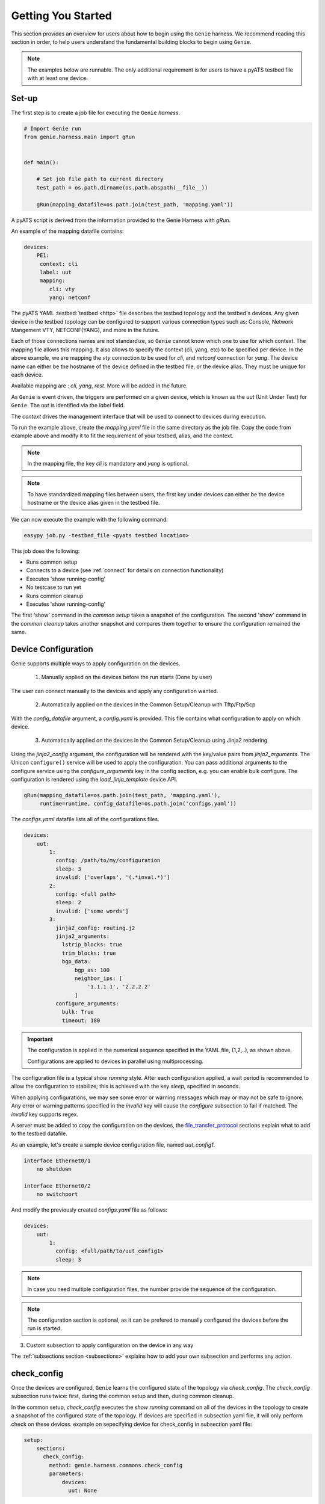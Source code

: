 .. _getting_genie:

Getting You Started
===================

This section provides an overview for users about how to begin using the ``Genie`` harness. 
We recommend reading this section in order, to help users understand the fundamental
building blocks to begin using ``Genie``.

.. note::

    The examples below are runnable. The only additional requirement is for users to have 
    a pyATS testbed file with at least one device.

Set-up
------

The first step is to create a job file for executing the ``Genie`` `harness`.

.. code-block:: python

    # Import Genie run
    from genie.harness.main import gRun


    def main():

        # Set job file path to current directory
        test_path = os.path.dirname(os.path.abspath(__file__))

        gRun(mapping_datafile=os.path.join(test_path, 'mapping.yaml'))

A pyATS script is derived from the information provided to the Genie Harness
with `gRun`.

An example of the mapping datafile contains:

.. code-block:: yaml

    devices:
        PE1:
         context: cli
         label: uut
         mapping:
            cli: vty
            yang: netconf

The pyATS YAML :testbed:`testbed <http>` file describes the testbed topology and the testbed's devices.
Any given device in the testbed topology can be configured to support various connection types such
as: Console, Network Mangement VTY, NETCONF(YANG), and more in the future. 

Each of those connections names are not standardize, so ``Genie`` cannot know
which one to use for which context. The mapping file allows this mapping.  It
also allows to specify the context (cli, yang, etc) to be specified per device.
In the above example, we are mapping the `vty` connection to be used for `cli`, and
`netconf` connection for `yang`. The device name can either be the hostname of the device
defined in the testbed file,  or the device alias. They must be unique for each
device.

Available mapping are : `cli`, `yang`, `rest`. More will be added in the future.

As ``Genie`` is event driven, the triggers are performed on a given device,
which is known as the `uut` (Unit Under Test) for ``Genie``.   The `uut` is
identified via the `label` field. 

The `context` drives the management interface that will be used to connect to
devices during execution. 

To run the example above, create the `mapping.yaml` file in the same directory
as the job file. Copy the code from example above and modify it to fit the
requirement of your testbed, alias, and the context. 

.. note::

    In the mapping file, the key `cli` is mandatory and `yang` is optional.

.. note::

    To have standardized mapping files between users, the first key under
    devices can either be the device hostname or the device alias given in the
    testbed file.

We can now execute the example with the following command:

.. code-block:: bash

    easypy job.py -testbed_file <pyats testbed location>

This job does the following:

* Runs common setup
* Connects to a device (see :ref:`connect` for details on connection functionality)
* Executes 'show running-config'
* No testcase to run yet
* Runs common cleanup
* Executes 'show running-config'

The first 'show' command in the `common setup` takes a snapshot of the
configuration. The second 'show' command in the `common cleanup` takes another
snapshot and compares them together to ensure the configuration remained the
same.

.. _harness_configuration:

Device Configuration
--------------------

Genie supports multiple ways to apply configuration on the devices.

  1) Manually applied on the devices before the run starts (Done by user)

The user can connect manually to the devices and apply any configuration wanted.

  2) Automatically applied on the devices in the Common Setup/Cleanup with Tftp/Ftp/Scp

With the `config_datafile` argument, a `config.yaml` is provided. This file
contains what configuration to apply on which device.

  3) Automatically applied on the devices in the Common Setup/Cleanup using Jinja2 rendering

Using the `jinja2_config` argument, the configuration will be rendered with the key/value pairs from
`jinja2_arguments`. The Unicon ``configure()`` service will be used to apply the configuration.
You can pass additional arguments to the configure service using the `configure_arguments`
key in the config section, e.g. you can enable bulk configure. The configuration is rendered
using the `load_jinja_template` device API.

.. code-block:: bash

    gRun(mapping_datafile=os.path.join(test_path, 'mapping.yaml'),
         runtime=runtime, config_datafile=os.path.join('configs.yaml'))

The `configs.yaml` datafile lists all of the configurations files.

.. code-block:: yaml

    devices:
        uut:
            1:
              config: /path/to/my/configuration
              sleep: 3
              invalid: ['overlaps', '(.*inval.*)']
            2:
              config: <full path>
              sleep: 2
              invalid: ['some words']
            3:
              jinja2_config: routing.j2
              jinja2_arguments:
                lstrip_blocks: true
                trim_blocks: true
                bgp_data:
                    bgp_as: 100
                    neighbor_ips: [
                        '1.1.1.1', '2.2.2.2'
                    ]
              configure_arguments:
                bulk: True
                timeout: 180

.. important::

    The configuration is applied in the numerical sequence specified in the
    YAML file, (1,2,..), as shown above.

    Configurations are applied to devices in parallel using multiprocessing.

The configuration file is a typical `show running` style. After each
configuration applied, a wait period is recommended to allow the configuration
to stabilize; this is achieved with the key `sleep`, specified in seconds.

When applying configurations, we may see some error or warning messages which
may or may not be safe to ignore. Any error or warning patterns specified in
the `invalid` key will cause the `configure` subsection to fail if matched.
The `invalid` key supports regex.

A server must be added to copy the configuration on the devices, the
`file_transfer_protocol`_ sections explain what to add to the testbed datafile.

As an example, let's create a sample device configuration file, named
`uut_config1`.

.. code-block:: text

   interface Ethernet0/1
       no shutdown

   interface Ethernet0/2
       no switchport

And modify the previously created `configs.yaml` file as follows:

.. code-block:: python

    devices:
        uut:
            1:
              config: <full/path/to/uut_config1>
              sleep: 3

.. note::

    In case you need multiple configuration files, the number provide
    the sequence of the configuration.

.. note::

    The configuration section is optional, as it can be prefered to manually
    configured the devices before the run is started.


3) Custom subsection to apply configuration on the device in any way

The :ref:`subsections section <subsections>` explains how to add your own subsection and performs any
action.

.. _check_config:

check_config
------------

Once the devices are configured, ``Genie`` learns the configured
state of the topology via `check_config`. The `check_config` subsection runs twice: 
first, during the common setup and then, during common cleanup. 

In the common setup, `check_config` executes the `show running` command on all of the 
devices in the topology to create a snapshot of the configured state of the topology. 
If devices are specified in subsection yaml file, it will only perform check on these devices.
example on sepecifying device for check_config in subsection yaml file:

.. code-block:: yaml

    setup:
        sections:
          check_config:
            method: genie.harness.commons.check_config
            parameters: 
                devices:
                  uut: None


In the common cleanup, `check_config` executes the `show running` command on
all devices in the topology once again to create a second snapshot of the
configured state of the topology. Afterwards, it compares the two snapshots to
ensure that the configuration of the devices remained intact during the
execution of the job.

Certain values, such as uptime, age, etc., collected in the `check_config` snapshots can dynamically change
during the execution of the job. Users can add the `exclude_config_check` argument to the 
`configs.yaml` file to ignore comparisons of certain configurations. 
This argument accepts a `String` or `Regular expression` expression as an input and 
then skips comparison of any configuration matching the expression.

Let's see an example of how to add the `exclude_config_check` argument:

.. code-block:: python

        devices:
            uut:
                1:
                    config: <full path to config file>
                    sleep: 5
                    invalid : ['(.*ERROR.*)']
        exclude_config_check: ['(.*description.*)']


.. _PTS:

PTS
---

As a recap, in the previous two sections we connected to our devices and then applied
various configurations. We also confirmed that the configurations were applied
without error.

Once the devices contain configurations, ``Genie`` can learn the state
of the topology via `PTS`. A first round of `profile` snapshots of each feature
are taken during the `common setup` and then a second round of `profile`
snapshots are taken during the `common cleanup`. These snapshots are compared
to those saved in the common setup to confirm that operational states did not
change during the job's execution.

`PTS` learns the configurations applied to a device by creating ``Genie``
:ref:`Ops <ops_guide>` objects or parsed dictionary. These objects are
snapshots of the operational state of the devices in the topology. Multiple
commands (sent by cli/yang/xml) are executed to collect a feature's
state/operational information.

The user can specify which configured features ``Genie`` should learn
using the `pts_features` argument. Each learned feature will create a subsection
in the common setup with prefix `profile_\<feature_name\>`.

Let's add the `pts_features` argument to `gRun` in our job file:

.. code-block:: python

    gRun(mapping_datafile=os.path.join(test_path, 'mapping.yaml'),
         runtime=runtime, config_datafile=os.path.join('configs.yaml'),
         pts_features=['ospf', 'hsrp', 'show ip ospf interface',
                      'show ip ospf interface vrf default'])

By default PTS will only run on the `uut`. It can be modified in the 
`pts_datafile.yaml` file that maps devices to the features listed in the
`pts_datafile` argument as shown below.

Please copy the following code into a new file called `pts_datafile.yaml`.

.. code-block:: yaml

    extends: "%CALLABLE{genie.libs.sdk.genie_yamls.datafile(pts)}"

    ospf:
        devices: ['uut', 'helper']
        exclude:
            - age
            - uptime

    hsrp:
        devices: ['uut', 'helper']
        devices_attributes:
            uut:
                exclude:
                    - next_hello_time
            helper:
                exclude:
                    - next_hello_time
        exclude:
            - date

.. note::

    Be sure to provide devices to each PTS that you would like to execute.
    If no devices are provided, PTS will not run

Certain values taken in the `profile` snapshot for each feature can dynamically
change during execution of the script, such as `uptime`, `age` etc. The user
can choose to exclude comparisons of these values by specifying them with the
`exclude` key, as shown above. Each value can be excluded at the device level
or the feature level.

Let's add the `pts_datafile` argument to `gRun` in our job file.

.. code-block:: python

        gRun(mapping_datafile=os.path.join(test_path, 'mapping.yaml'),
             runtime=runtime, config_datafile=os.path.join('configs.yaml'),
             pts_features=['ospf', 'hsrp'],
             pts_datafile=os.path.join(test_path, 'pts_datafile'))

.. _Golden:

.. note::

    Show command does not need to be added to the PTS file to run. By default
    they will use the same exclude keys as their Verification datafile
    corespondance.

Golden Config
-------------

In the previous sections, we configured our devices and learned the state of the
topology. However, how can we be certain that the state of the topology is
precisely the one we expected?

The `pts_golden_config` compares the `profiles` learned by PTS
in the current run to a profile that has been verified to be
a `golden` snapshot by your team. After each run, a file named `pts` is
generated and saved to the `pyATS` archive directory. This file can then be
saved to a fixed location. This file can then be provided as an argument to the
job file via `pts_golden_config`  argument as shown below.

Let's add the `pts_golden_config` argument to `gRun` in our job file:

.. code-block:: python

        gRun(mapping_datafile=os.path.join(test_path, 'mapping.yaml'),
             runtime=runtime, config_datafile=os.path.join('configs.yaml'),
             pts_features=['ospf', 'hsrp'],
             pts_datafile=os.path.join(test_path, 'pts_datafile'),
             pts_golden_config='<path>/golden_pts')

.. _getting_verification:

Verifications
-------------

A verification is the execution of a command to retrieve the current state of a
device. The state can be retrieved by using `cli`, `yang`, `xml` and so on or a
mix of them.

There are two types of verifications: `Global` and `Local`.

`Global` verifications are run immediately after the `common setup`. At this
stage, the information retrieved is saved as a snapshots.  After each subsequent
trigger, the same set of verifications are executed again and their state is
compared to the previous snapshot.

`Local` verifications are independent of the `Global` verifications. They are
run as subsections of a trigger. A first set of snapshots are taken before
performing the trigger action. A second set of snapshots are taken after the
trigger action and then compared to the first set of snapshots.

The `verification_datafile` specifies which verifications ``Genie`` should run.
Let's create a  `verification_datafile.`

.. code-block:: yaml

    extends: verifications.yaml

    Verify_Ospf:
        groups: ['L3']
        devices: ['uut']
        iteration:
            attempt: 3
            interval: 10
        exclude: ['uptime']
        processors:
            # verification with pre processor
            pre:
                extra_sleep:
                    pkg: genie.libs.sdk
                    method: libs.prepostprocessor.sleep_processor
            # verification with post processor
            post:
                extra_sleep:
                    pkg: genie.libs.sdk
                    method: libs.prepostprocessor.sleep_processor

.. note::

    Be sure to provide a device for each verification that you want to execute.
    If no device is specified, the verification will not run

.. note::

    ``Genie`` libs contains available ready to use processors, For more
    information on how to use them, go to
    :ref:`harness developer <verifications>`.


Certain values taken in the verification snapshot can dynamically change during
execution of the script, such as uptime, age etc. The user can choose to
`exclude` comparison of these values by specifying them with the `exclude` key
as shown in the example above.

At times, configurations on the device require some time to reach a stable
state.  The `iteration` key tells ``Genie`` to rerun the verification for the
number of `attempt` specified while waiting for  `interval` seconds between each
attempt.

.. note::

    Verification failure handling: Whenever a verifications fails due to mismatched
    key values when comparing snapshots, it will mark the section as a failure. At
    this stage, ``Genie`` saves this new snapshot as the `latest` snapshot
    containing the updated key values. It then uses this new snapshot to compare
    verifications snapshots generated after the failure. This reduces
    the number of failing verifications in a run.

The ``Genie`` `SDK` is a community driven library containing verifications
which can be used by ``Genie``.

Let's add the `verification_datafile` argument to `gRun` in our job file in
order to execute Global verifications:

.. code-block:: python

        gRun(mapping_datafile=os.path.join(test_path, 'mapping.yaml'),
             runtime=runtime, config_datafile=os.path.join('configs.yaml'),
             pts_features=['ospf', 'hsrp'],
             pts_datafile=os.path.join(test_path, 'pts_datafile'),
             pts_golden_config='<path>/pts',
             verification_datafile=os.path.join(test_path, 'verification_datafile'))


.. note::

    More information on verification in the developer guide.

.. note::

    ``Genie``'s infrastructure includes a set of verifications. These verifications are
    stored in the `extends` location.

..
  .. figure:: VerificationSDK.png
    :align: center
    :alt: They can talk

.. _getting_trigger:

Triggers
--------

A trigger is a set of actions and verifications that collectively constitute a
testcase. These actions can include removal/addition of configuration, flapping
protocols/interfaces, perform HA events, and any other actions that users may
want to apply to test their devices. Triggers can also include verifications that
check whether the above actions were performed correctly on the devices. We call these
triggers,  `local verifications`.

The `trigger_datafile` specifies which triggers ``Genie`` should run. Let's
create a  `trigger_datafile`:

.. code-block:: yaml

    extends: "%CALLABLE{genie.libs.sdk.genie_yamls.datafile(trigger)}"

    # Simple trigger which will run on the uut and part of the L3 group
    TriggerShutNoShutOspf:
        groups: ['L3']
        devices: ['uut']
        processors:
            # trigger with pre processor
            pre:
                extra_sleep:
                    pkg: genie.libs.sdk
                    method: libs.prepostprocessor.sleep_processor

    # A trigger with a local verification
    TriggerClearOspf:
        groups: ['L3']
        devices: ['uut']
        verifications:
          Verify_Ospf:
            devices: ['uut']
            devices_attributes:
              uut:
                iteration:
                  attempt: 6
                  interval: 10
            parameters:
                vrf: default
        processors:
            # trigger with post processor
            post:
                extra_sleep:
                    pkg: genie.libs.sdk
                    method: libs.prepostprocessor.sleep_processor
    order: ['TriggerClearOspf']

.. note::

    Be sure sure you specify a device for each trigger you would like to execute.
    If no device is specified, the trigger will not run

.. note::

    The local verification name must match a verification which exists in the
    `verification_datafile`

.. note::

    The local verification parameters defined here will overwrite existing
    parameter which exists in the `verification_datafile`

.. note::

    The `order` key define the order of execution. If a trigger is not a part of
    the list, the trigger will still execute but in a arbitrary order as python
    dictionaries are unordered.

.. note::

    ``Genie``'s infrastructure includes a set of triggers. These triggers are
    stored in the `extends` location.  For more information, please consult the
    :ref:`datafile page <datafile>`.

.. note::

    ``Genie`` libs contains available ready to use processors, For more
    information on how to use them, go to
    :ref:`harness developer <triggers>`.

The ``Genie`` `SDK` is a community driven library containing triggers which can
be used by ``Genie``.

Let's add the `trigger_datafile` argument to `gRun` in our job file.

.. code-block:: python

        gRun(mapping_datafile=os.path.join(test_path, 'mapping.yaml'),
             runtime=runtime, config_datafile=os.path.join('configs.yaml'),
             pts_features=['ospf', 'hsrp'],
             pts_datafile=os.path.join(test_path, 'pts_datafile'),
             pts_golden_config='<path>/pts',
             verification_datafile=os.path.join(test_path, 'verification_datafile'),
             trigger_datafile=os.path.join(test_path, 'trigger_datafile'),
             trigger_uids=['TriggerShutNoShutOspf', 'TriggerClearOspf'])

..
  .. figure:: GenieTriggerSdk.png
    :align: center
    :alt: They can talk

.. _file_transfer_protocol:

File Transfer Protocol
----------------------

The file transfer protocol to be used during common setup copy configuration
section or during copy cores/crashdumps in later stages in the run can be set
by the user in the job file.

It is an optional argument, if user didn't provide it in the job file. The
protocol will be extracted from the testbed yaml file as shown below.

.. code-block:: yaml

    testbed:
      name: <testbed name>
      servers:
          <File Transfer Protocol>:
              address: <tftp server ip address>
              path: <tftpboot location>

The valid transfer protocols are 'tftp', 'ftp' and 'scp'.

Let's add the `filetransfer_protocol` argument to `gRun` in our job file:

.. code-block:: python

        gRun(mapping_datafile=os.path.join(test_path, 'mapping.yaml'),
             runtime=runtime, config_datafile=os.path.join('configs.yaml'),
             pts_features=['ospf', 'hsrp'],
             pts_datafile=os.path.join(test_path, 'pts_datafile'),
             pts_golden_config='<path>/pts',
             filetransfer_protocol='tftp')

.. _harness_pool:

Connection Pool
---------------

Performance! Speed! With a connection pool commands on the same devices are not
send one after the other,  but in parallel!  User can provide `pool_size`
argument in the :ref:`Mapping datafile <mapping_datafile>` and will be able to start a pool of
connections during the genie script run.  Refer to pyATS
:connection-pool:`connection-pool <http>` for more details about connection
sharing.
